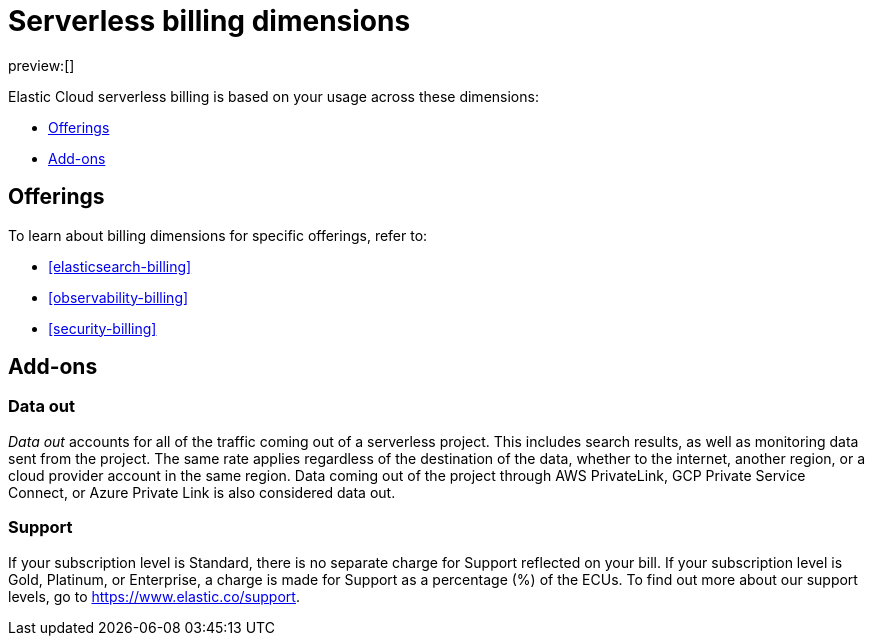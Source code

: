 [[general-serverless-billing]]
= Serverless billing dimensions

// :description: Understand how usage affects serverless pricing.
// :keywords: serverless, general, billing, pricing model

preview:[]

Elastic Cloud serverless billing is based on your usage across these dimensions:

* <<offerings,Offerings>>
* <<add-ons,Add-ons>>

[discrete]
[[offerings]]
== Offerings

To learn about billing dimensions for specific offerings, refer to:

* <<elasticsearch-billing>>
* <<observability-billing>>
* <<security-billing>>

[discrete]
[[add-ons]]
== Add-ons

[discrete]
[[general-serverless-billing-data-out]]
=== Data out

_Data out_ accounts for all of the traffic coming out of a serverless project.
This includes search results, as well as monitoring data sent from the project.
The same rate applies regardless of the destination of the data, whether to the internet,
another region, or a cloud provider account in the same region.
Data coming out of the project through AWS PrivateLink, GCP Private Service Connect,
or Azure Private Link is also considered data out.

[discrete]
[[general-serverless-billing-support]]
=== Support

If your subscription level is Standard, there is no separate charge for Support reflected on your bill.
If your subscription level is Gold, Platinum, or Enterprise, a charge is made for Support as a percentage (%) of the ECUs.
To find out more about our support levels, go to https://www.elastic.co/support[https://www.elastic.co/support].
